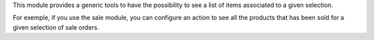 This module provides a generic tools to have the possibility to see a list of
items associated to a given selection.

For exemple, if you use the sale module, you can configure an action to see
all the products that has been sold for a given selection of sale orders.
